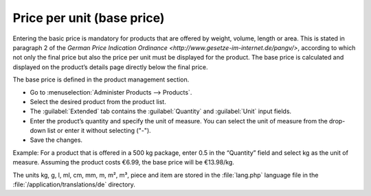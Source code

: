 ﻿Price per unit (base price)
===========================

Entering the basic price is mandatory for products that are offered by weight, volume, length or area. This is stated in paragraph 2 of the `German Price Indication Ordinance <http://www.gesetze-im-internet.de/pangv/>`, according to which not only the final price but also the price per unit must be displayed for the product. The base price is calculated and displayed on the product’s details page directly below the final price.

.. image:: ../../media/screenshots/oxbafl01.png
   :alt: Base price, product’s details page
   :height: 244
   :width: 500

The base price is defined in the product management section.

* Go to :menuselection:`Administer Products --> Products`.
* Select the desired product from the product list.
* The :guilabel:`Extended` tab contains the :guilabel:`Quantity` and :guilabel:`Unit` input fields.
* Enter the product’s quantity and specify the unit of measure. You can select the unit of measure from the drop-down list or enter it without selecting (\"-\").
* Save the changes.

Example: For a product that is offered in a 500 kg package, enter 0.5 in the “Quantity” field and select kg as the unit of measure. Assuming the product costs €6.99, the base price will be €13.98/kg.

The units kg, g, l, ml, cm, mm, m, m², m³, piece and item are stored in the :file:`lang.php` language file in the :file:`/application/translations/de` directory.

.. seealso:: :doc:`Products - Extended tab <../products/extended-tab>` | `Information sheet for specifying base prices in the online shop <http://www.haendlerbund.de/hinweisblaetter/finish/1-hinweisblaetter/114-grundpreisangabe-im-online-handel>`_ (Händlerbund)

.. Intern: oxbafl, Status: